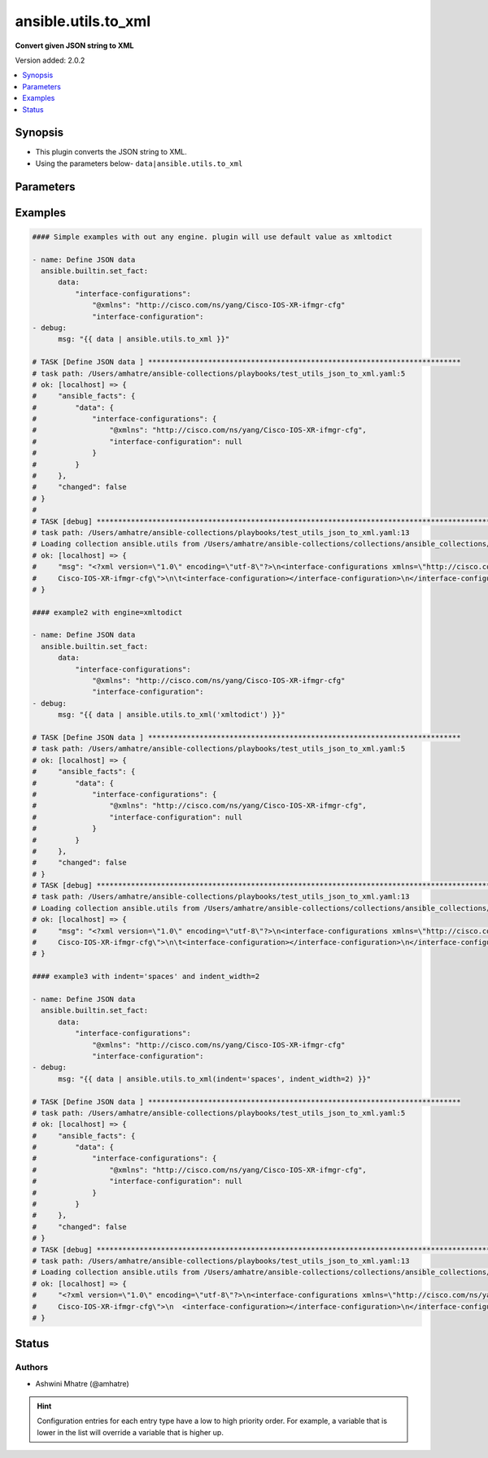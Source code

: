 .. _ansible.utils.to_xml_filter:


********************
ansible.utils.to_xml
********************

**Convert given JSON string to XML**


Version added: 2.0.2

.. contents::
   :local:
   :depth: 1


Synopsis
--------
- This plugin converts the JSON string to XML.
- Using the parameters below- ``data|ansible.utils.to_xml``




Parameters
----------

.. raw:: html

    <table  border=0 cellpadding=0 class="documentation-table">
        <tr>
            <th colspan="1">Parameter</th>
            <th>Choices/<font color="blue">Defaults</font></th>
                <th>Configuration</th>
            <th width="100%">Comments</th>
        </tr>
            <tr>
                <td colspan="1">
                    <div class="ansibleOptionAnchor" id="parameter-"></div>
                    <b>data</b>
                    <a class="ansibleOptionLink" href="#parameter-" title="Permalink to this option"></a>
                    <div style="font-size: small">
                        <span style="color: purple">dictionary</span>
                         / <span style="color: red">required</span>
                    </div>
                </td>
                <td>
                </td>
                    <td>
                    </td>
                <td>
                        <div>The input JSON string .</div>
                        <div>This option represents the JSON value that is passed to the filter plugin in pipe format.</div>
                        <div>For example <code>config_data|ansible.utils.to_xml</code>, in this case <code>config_data</code> represents this option.</div>
                </td>
            </tr>
            <tr>
                <td colspan="1">
                    <div class="ansibleOptionAnchor" id="parameter-"></div>
                    <b>engine</b>
                    <a class="ansibleOptionLink" href="#parameter-" title="Permalink to this option"></a>
                    <div style="font-size: small">
                        <span style="color: purple">string</span>
                    </div>
                </td>
                <td>
                        <b>Default:</b><br/><div style="color: blue">"xmltodict"</div>
                </td>
                    <td>
                    </td>
                <td>
                        <div>Conversion library to use within the filter plugin.</div>
                </td>
            </tr>
            <tr>
                <td colspan="1">
                    <div class="ansibleOptionAnchor" id="parameter-"></div>
                    <b>full_document</b>
                    <a class="ansibleOptionLink" href="#parameter-" title="Permalink to this option"></a>
                    <div style="font-size: small">
                        <span style="color: purple">boolean</span>
                    </div>
                </td>
                <td>
                        <ul style="margin: 0; padding: 0"><b>Choices:</b>
                                    <li>no</li>
                                    <li><div style="color: blue"><b>yes</b>&nbsp;&larr;</div></li>
                        </ul>
                </td>
                    <td>
                    </td>
                <td>
                        <div>The option to disable xml declaration(defaults to True).</div>
                </td>
            </tr>
            <tr>
                <td colspan="1">
                    <div class="ansibleOptionAnchor" id="parameter-"></div>
                    <b>indent</b>
                    <a class="ansibleOptionLink" href="#parameter-" title="Permalink to this option"></a>
                    <div style="font-size: small">
                        <span style="color: purple">string</span>
                    </div>
                </td>
                <td>
                        <ul style="margin: 0; padding: 0"><b>Choices:</b>
                                    <li><div style="color: blue"><b>tabs</b>&nbsp;&larr;</div></li>
                                    <li>spaces</li>
                        </ul>
                </td>
                    <td>
                    </td>
                <td>
                        <div>The character used for indentation (defaults to tabs).</div>
                </td>
            </tr>
            <tr>
                <td colspan="1">
                    <div class="ansibleOptionAnchor" id="parameter-"></div>
                    <b>indent_width</b>
                    <a class="ansibleOptionLink" href="#parameter-" title="Permalink to this option"></a>
                    <div style="font-size: small">
                        <span style="color: purple">integer</span>
                    </div>
                </td>
                <td>
                        <b>Default:</b><br/><div style="color: blue">4</div>
                </td>
                    <td>
                    </td>
                <td>
                        <div>The number of spaces to use to indent output data.</div>
                        <div>This option is only used when indent=&quot;spaces&quot;, otherwise it is ignored.</div>
                        <div>When indent=&quot;tabs&quot;, a single tab is always used for indentation.</div>
                </td>
            </tr>
    </table>
    <br/>




Examples
--------

.. code-block:: yaml

    #### Simple examples with out any engine. plugin will use default value as xmltodict

    - name: Define JSON data
      ansible.builtin.set_fact:
          data:
              "interface-configurations":
                  "@xmlns": "http://cisco.com/ns/yang/Cisco-IOS-XR-ifmgr-cfg"
                  "interface-configuration":
    - debug:
          msg: "{{ data | ansible.utils.to_xml }}"

    # TASK [Define JSON data ] *************************************************************************
    # task path: /Users/amhatre/ansible-collections/playbooks/test_utils_json_to_xml.yaml:5
    # ok: [localhost] => {
    #     "ansible_facts": {
    #         "data": {
    #             "interface-configurations": {
    #                 "@xmlns": "http://cisco.com/ns/yang/Cisco-IOS-XR-ifmgr-cfg",
    #                 "interface-configuration": null
    #             }
    #         }
    #     },
    #     "changed": false
    # }
    #
    # TASK [debug] ***********************************************************************************************************
    # task path: /Users/amhatre/ansible-collections/playbooks/test_utils_json_to_xml.yaml:13
    # Loading collection ansible.utils from /Users/amhatre/ansible-collections/collections/ansible_collections/ansible/utils
    # ok: [localhost] => {
    #     "msg": "<?xml version=\"1.0\" encoding=\"utf-8\"?>\n<interface-configurations xmlns=\"http://cisco.com/ns/yang/
    #     Cisco-IOS-XR-ifmgr-cfg\">\n\t<interface-configuration></interface-configuration>\n</interface-configurations>"
    # }

    #### example2 with engine=xmltodict

    - name: Define JSON data
      ansible.builtin.set_fact:
          data:
              "interface-configurations":
                  "@xmlns": "http://cisco.com/ns/yang/Cisco-IOS-XR-ifmgr-cfg"
                  "interface-configuration":
    - debug:
          msg: "{{ data | ansible.utils.to_xml('xmltodict') }}"

    # TASK [Define JSON data ] *************************************************************************
    # task path: /Users/amhatre/ansible-collections/playbooks/test_utils_json_to_xml.yaml:5
    # ok: [localhost] => {
    #     "ansible_facts": {
    #         "data": {
    #             "interface-configurations": {
    #                 "@xmlns": "http://cisco.com/ns/yang/Cisco-IOS-XR-ifmgr-cfg",
    #                 "interface-configuration": null
    #             }
    #         }
    #     },
    #     "changed": false
    # }
    # TASK [debug] ***********************************************************************************************************
    # task path: /Users/amhatre/ansible-collections/playbooks/test_utils_json_to_xml.yaml:13
    # Loading collection ansible.utils from /Users/amhatre/ansible-collections/collections/ansible_collections/ansible/utils
    # ok: [localhost] => {
    #     "msg": "<?xml version=\"1.0\" encoding=\"utf-8\"?>\n<interface-configurations xmlns=\"http://cisco.com/ns/yang/
    #     Cisco-IOS-XR-ifmgr-cfg\">\n\t<interface-configuration></interface-configuration>\n</interface-configurations>"
    # }

    #### example3 with indent='spaces' and indent_width=2

    - name: Define JSON data
      ansible.builtin.set_fact:
          data:
              "interface-configurations":
                  "@xmlns": "http://cisco.com/ns/yang/Cisco-IOS-XR-ifmgr-cfg"
                  "interface-configuration":
    - debug:
          msg: "{{ data | ansible.utils.to_xml(indent='spaces', indent_width=2) }}"

    # TASK [Define JSON data ] *************************************************************************
    # task path: /Users/amhatre/ansible-collections/playbooks/test_utils_json_to_xml.yaml:5
    # ok: [localhost] => {
    #     "ansible_facts": {
    #         "data": {
    #             "interface-configurations": {
    #                 "@xmlns": "http://cisco.com/ns/yang/Cisco-IOS-XR-ifmgr-cfg",
    #                 "interface-configuration": null
    #             }
    #         }
    #     },
    #     "changed": false
    # }
    # TASK [debug] ***********************************************************************************************************
    # task path: /Users/amhatre/ansible-collections/playbooks/test_utils_json_to_xml.yaml:13
    # Loading collection ansible.utils from /Users/amhatre/ansible-collections/collections/ansible_collections/ansible/utils
    # ok: [localhost] => {
    #     "<?xml version=\"1.0\" encoding=\"utf-8\"?>\n<interface-configurations xmlns=\"http://cisco.com/ns/yang/
    #     Cisco-IOS-XR-ifmgr-cfg\">\n  <interface-configuration></interface-configuration>\n</interface-configurations>"
    # }




Status
------


Authors
~~~~~~~

- Ashwini Mhatre (@amhatre)


.. hint::
    Configuration entries for each entry type have a low to high priority order. For example, a variable that is lower in the list will override a variable that is higher up.
